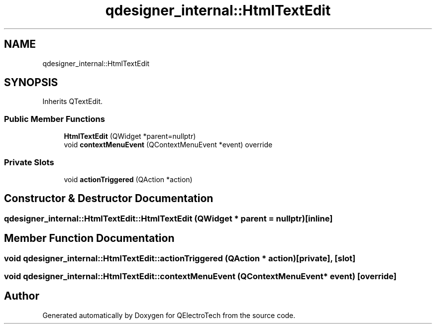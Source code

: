 .TH "qdesigner_internal::HtmlTextEdit" 3 "Thu Aug 27 2020" "Version 0.8-dev" "QElectroTech" \" -*- nroff -*-
.ad l
.nh
.SH NAME
qdesigner_internal::HtmlTextEdit
.SH SYNOPSIS
.br
.PP
.PP
Inherits QTextEdit\&.
.SS "Public Member Functions"

.in +1c
.ti -1c
.RI "\fBHtmlTextEdit\fP (QWidget *parent=nullptr)"
.br
.ti -1c
.RI "void \fBcontextMenuEvent\fP (QContextMenuEvent *event) override"
.br
.in -1c
.SS "Private Slots"

.in +1c
.ti -1c
.RI "void \fBactionTriggered\fP (QAction *action)"
.br
.in -1c
.SH "Constructor & Destructor Documentation"
.PP 
.SS "qdesigner_internal::HtmlTextEdit::HtmlTextEdit (QWidget * parent = \fCnullptr\fP)\fC [inline]\fP"

.SH "Member Function Documentation"
.PP 
.SS "void qdesigner_internal::HtmlTextEdit::actionTriggered (QAction * action)\fC [private]\fP, \fC [slot]\fP"

.SS "void qdesigner_internal::HtmlTextEdit::contextMenuEvent (QContextMenuEvent * event)\fC [override]\fP"


.SH "Author"
.PP 
Generated automatically by Doxygen for QElectroTech from the source code\&.
